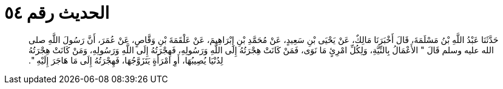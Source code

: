 
= الحديث رقم ٥٤

[quote.hadith]
حَدَّثَنَا عَبْدُ اللَّهِ بْنُ مَسْلَمَةَ، قَالَ أَخْبَرَنَا مَالِكٌ، عَنْ يَحْيَى بْنِ سَعِيدٍ، عَنْ مُحَمَّدِ بْنِ إِبْرَاهِيمَ، عَنْ عَلْقَمَةَ بْنِ وَقَّاصٍ، عَنْ عُمَرَ، أَنَّ رَسُولَ اللَّهِ صلى الله عليه وسلم قَالَ ‏"‏ الأَعْمَالُ بِالنِّيَّةِ، وَلِكُلِّ امْرِئٍ مَا نَوَى، فَمَنْ كَانَتْ هِجْرَتُهُ إِلَى اللَّهِ وَرَسُولِهِ، فَهِجْرَتُهُ إِلَى اللَّهِ وَرَسُولِهِ، وَمَنْ كَانَتْ هِجْرَتُهُ لِدُنْيَا يُصِيبُهَا، أَوِ امْرَأَةٍ يَتَزَوَّجُهَا، فَهِجْرَتُهُ إِلَى مَا هَاجَرَ إِلَيْهِ ‏"‏‏.‏